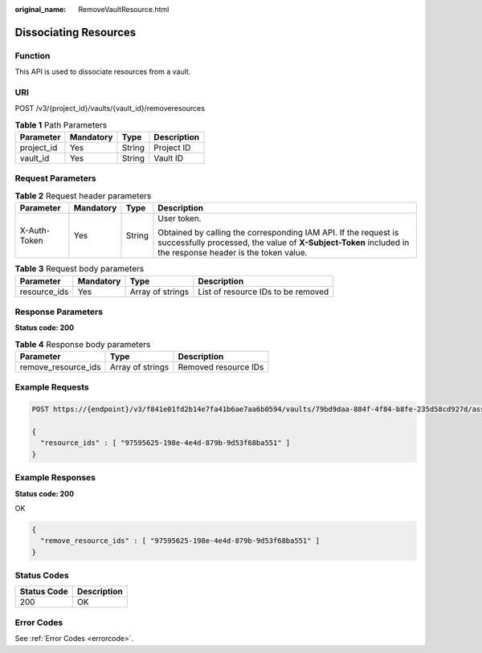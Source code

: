 :original_name: RemoveVaultResource.html

.. _RemoveVaultResource:

Dissociating Resources
======================

Function
--------

This API is used to dissociate resources from a vault.

URI
---

POST /v3/{project_id}/vaults/{vault_id}/removeresources

.. table:: **Table 1** Path Parameters

   ========== ========= ====== ===========
   Parameter  Mandatory Type   Description
   ========== ========= ====== ===========
   project_id Yes       String Project ID
   vault_id   Yes       String Vault ID
   ========== ========= ====== ===========

Request Parameters
------------------

.. table:: **Table 2** Request header parameters

   +-----------------+-----------------+-----------------+-------------------------------------------------------------------------------------------------------------------------------------------------------------------------------+
   | Parameter       | Mandatory       | Type            | Description                                                                                                                                                                   |
   +=================+=================+=================+===============================================================================================================================================================================+
   | X-Auth-Token    | Yes             | String          | User token.                                                                                                                                                                   |
   |                 |                 |                 |                                                                                                                                                                               |
   |                 |                 |                 | Obtained by calling the corresponding IAM API. If the request is successfully processed, the value of **X-Subject-Token** included in the response header is the token value. |
   +-----------------+-----------------+-----------------+-------------------------------------------------------------------------------------------------------------------------------------------------------------------------------+

.. table:: **Table 3** Request body parameters

   +--------------+-----------+------------------+------------------------------------+
   | Parameter    | Mandatory | Type             | Description                        |
   +==============+===========+==================+====================================+
   | resource_ids | Yes       | Array of strings | List of resource IDs to be removed |
   +--------------+-----------+------------------+------------------------------------+

Response Parameters
-------------------

**Status code: 200**

.. table:: **Table 4** Response body parameters

   =================== ================ ====================
   Parameter           Type             Description
   =================== ================ ====================
   remove_resource_ids Array of strings Removed resource IDs
   =================== ================ ====================

Example Requests
----------------

.. code-block:: text

   POST https://{endpoint}/v3/f841e01fd2b14e7fa41b6ae7aa6b0594/vaults/79bd9daa-884f-4f84-b8fe-235d58cd927d/associatepolicy

   {
     "resource_ids" : [ "97595625-198e-4e4d-879b-9d53f68ba551" ]
   }

Example Responses
-----------------

**Status code: 200**

OK

.. code-block::

   {
     "remove_resource_ids" : [ "97595625-198e-4e4d-879b-9d53f68ba551" ]
   }

Status Codes
------------

=========== ===========
Status Code Description
=========== ===========
200         OK
=========== ===========

Error Codes
-----------

See :ref:`Error Codes <errorcode>`.
